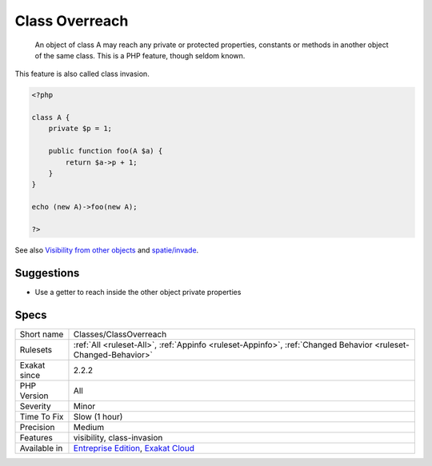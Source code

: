 .. _classes-classoverreach:

.. _class-overreach:

Class Overreach
+++++++++++++++

  An object of class A may reach any private or protected properties, constants or methods in another object of the same class. This is a PHP feature, though seldom known.

This feature is also called class invasion.

.. code-block:: php
   
   <?php
   
   class A {
       private $p = 1;
       
       public function foo(A $a) {
           return $a->p + 1;
       }
   }
   
   echo (new A)->foo(new A);
   
   ?>

See also `Visibility from other objects <https://www.php.net/manual/en/language.oop5.visibility.php#language.oop5.visibility-other-objects>`_ and `spatie/invade <https://github.com/spatie/invade>`_.


Suggestions
___________

* Use a getter to reach inside the other object private properties




Specs
_____

+--------------+-------------------------------------------------------------------------------------------------------------------------+
| Short name   | Classes/ClassOverreach                                                                                                  |
+--------------+-------------------------------------------------------------------------------------------------------------------------+
| Rulesets     | :ref:`All <ruleset-All>`, :ref:`Appinfo <ruleset-Appinfo>`, :ref:`Changed Behavior <ruleset-Changed-Behavior>`          |
+--------------+-------------------------------------------------------------------------------------------------------------------------+
| Exakat since | 2.2.2                                                                                                                   |
+--------------+-------------------------------------------------------------------------------------------------------------------------+
| PHP Version  | All                                                                                                                     |
+--------------+-------------------------------------------------------------------------------------------------------------------------+
| Severity     | Minor                                                                                                                   |
+--------------+-------------------------------------------------------------------------------------------------------------------------+
| Time To Fix  | Slow (1 hour)                                                                                                           |
+--------------+-------------------------------------------------------------------------------------------------------------------------+
| Precision    | Medium                                                                                                                  |
+--------------+-------------------------------------------------------------------------------------------------------------------------+
| Features     | visibility, class-invasion                                                                                              |
+--------------+-------------------------------------------------------------------------------------------------------------------------+
| Available in | `Entreprise Edition <https://www.exakat.io/entreprise-edition>`_, `Exakat Cloud <https://www.exakat.io/exakat-cloud/>`_ |
+--------------+-------------------------------------------------------------------------------------------------------------------------+


